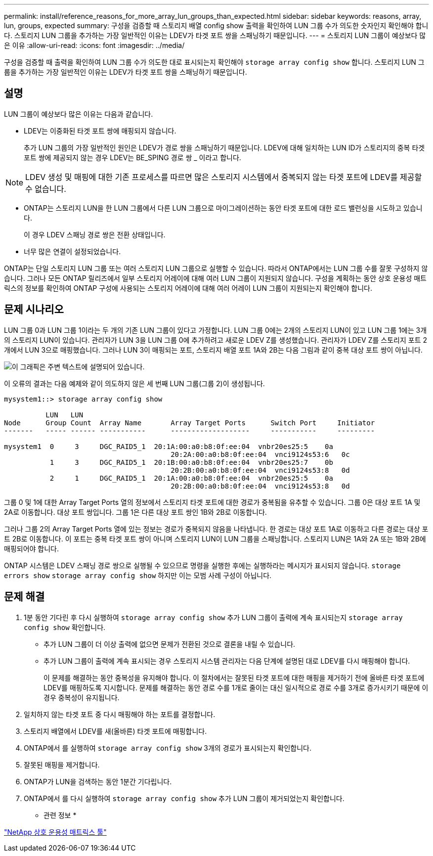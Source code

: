---
permalink: install/reference_reasons_for_more_array_lun_groups_than_expected.html 
sidebar: sidebar 
keywords: reasons, array, lun, groups, expected 
summary: 구성을 검증할 때 스토리지 배열 config show 출력을 확인하여 LUN 그룹 수가 의도한 숫자인지 확인해야 합니다. 스토리지 LUN 그룹을 추가하는 가장 일반적인 이유는 LDEV가 타겟 포트 쌍을 스패닝하기 때문입니다. 
---
= 스토리지 LUN 그룹이 예상보다 많은 이유
:allow-uri-read: 
:icons: font
:imagesdir: ../media/


[role="lead"]
구성을 검증할 때 출력을 확인하여 LUN 그룹 수가 의도한 대로 표시되는지 확인해야 `storage array config show` 합니다. 스토리지 LUN 그룹을 추가하는 가장 일반적인 이유는 LDEV가 타겟 포트 쌍을 스패닝하기 때문입니다.



== 설명

LUN 그룹이 예상보다 많은 이유는 다음과 같습니다.

* LDEV는 이중화된 타겟 포트 쌍에 매핑되지 않습니다.
+
추가 LUN 그룹의 가장 일반적인 원인은 LDEV가 경로 쌍을 스패닝하기 때문입니다. LDEV에 대해 일치하는 LUN ID가 스토리지의 중복 타겟 포트 쌍에 제공되지 않는 경우 LDEV는 BE_SPING 경로 쌍 _ 이라고 합니다.



[NOTE]
====
LDEV 생성 및 매핑에 대한 기존 프로세스를 따르면 많은 스토리지 시스템에서 중복되지 않는 타겟 포트에 LDEV를 제공할 수 없습니다.

====
* ONTAP는 스토리지 LUN을 한 LUN 그룹에서 다른 LUN 그룹으로 마이그레이션하는 동안 타겟 포트에 대한 로드 밸런싱을 시도하고 있습니다.
+
이 경우 LDEV 스패닝 경로 쌍은 전환 상태입니다.

* 너무 많은 연결이 설정되었습니다.


ONTAP는 단일 스토리지 LUN 그룹 또는 여러 스토리지 LUN 그룹으로 실행할 수 있습니다. 따라서 ONTAP에서는 LUN 그룹 수를 잘못 구성하지 않습니다. 그러나 모든 ONTAP 릴리즈에서 일부 스토리지 어레이에 대해 여러 LUN 그룹이 지원되지 않습니다. 구성을 계획하는 동안 상호 운용성 매트릭스의 정보를 확인하여 ONTAP 구성에 사용되는 스토리지 어레이에 대해 여러 어레이 LUN 그룹이 지원되는지 확인해야 합니다.



== 문제 시나리오

LUN 그룹 0과 LUN 그룹 1이라는 두 개의 기존 LUN 그룹이 있다고 가정합니다. LUN 그룹 0에는 2개의 스토리지 LUN이 있고 LUN 그룹 1에는 3개의 스토리지 LUN이 있습니다. 관리자가 LUN 3을 LUN 그룹 0에 추가하려고 새로운 LDEV Z를 생성했습니다. 관리자가 LDEV Z를 스토리지 포트 2개에서 LUN 3으로 매핑했습니다. 그러나 LUN 3이 매핑되는 포트, 스토리지 배열 포트 1A와 2B는 다음 그림과 같이 중복 대상 포트 쌍이 아닙니다.

image::../media/ldev_spans_path_pairs_v2.gif[이 그래픽은 주변 텍스트에 설명되어 있습니다.]

이 오류의 결과는 다음 예제와 같이 의도하지 않은 세 번째 LUN 그룹(그룹 2)이 생성됩니다.

[listing]
----

mysystem1::> storage array config show

          LUN   LUN
Node      Group Count  Array Name  	Array Target Ports     	Switch Port  	Initiator
-------   ----- ------ ----------- 	-------------------    	-----------  	---------

mysystem1  0     3     DGC_RAID5_1  20:1A:00:a0:b8:0f:ee:04  vnbr20es25:5    0a
                                   	20:2A:00:a0:b8:0f:ee:04  vnci9124s53:6   0c
           1     3     DGC_RAID5_1  20:1B:00:a0:b8:0f:ee:04  vnbr20es25:7    0b
                                   	20:2B:00:a0:b8:0f:ee:04  vnci9124s53:8   0d
           2     1     DGC_RAID5_1  20:1A:00:a0:b8:0f:ee:04  vnbr20es25:5    0a
                                   	20:2B:00:a0:b8:0f:ee:04  vnci9124s53:8   0d
----
그룹 0 및 1에 대한 Array Target Ports 열의 정보에서 스토리지 타겟 포트에 대한 경로가 중복됨을 유추할 수 있습니다. 그룹 0은 대상 포트 1A 및 2A로 이동합니다. 대상 포트 쌍입니다. 그룹 1은 다른 대상 포트 쌍인 1B와 2B로 이동합니다.

그러나 그룹 2의 Array Target Ports 열에 있는 정보는 경로가 중복되지 않음을 나타냅니다. 한 경로는 대상 포트 1A로 이동하고 다른 경로는 대상 포트 2B로 이동합니다. 이 포트는 중복 타겟 포트 쌍이 아니며 스토리지 LUN이 LUN 그룹을 스패닝합니다. 스토리지 LUN은 1A와 2A 또는 1B와 2B에 매핑되어야 합니다.

ONTAP 시스템은 LDEV 스패닝 경로 쌍으로 실행될 수 있으므로 명령을 실행한 후에는 실행하라는 메시지가 표시되지 않습니다. `storage errors show` `storage array config show` 하지만 이는 모범 사례 구성이 아닙니다.



== 문제 해결

. 1분 동안 기다린 후 다시 실행하여 `storage array config show` 추가 LUN 그룹이 출력에 계속 표시되는지 `storage array config show` 확인합니다.
+
** 추가 LUN 그룹이 더 이상 출력에 없으면 문제가 전환된 것으로 결론을 내릴 수 있습니다.
** 추가 LUN 그룹이 출력에 계속 표시되는 경우 스토리지 시스템 관리자는 다음 단계에 설명된 대로 LDEV를 다시 매핑해야 합니다.
+
이 문제를 해결하는 동안 중복성을 유지해야 합니다. 이 절차에서는 잘못된 타겟 포트에 대한 매핑을 제거하기 전에 올바른 타겟 포트에 LDEV를 매핑하도록 지시합니다. 문제를 해결하는 동안 경로 수를 1개로 줄이는 대신 일시적으로 경로 수를 3개로 증가시키기 때문에 이 경우 중복성이 유지됩니다.



. 일치하지 않는 타겟 포트 중 다시 매핑해야 하는 포트를 결정합니다.
. 스토리지 배열에서 LDEV를 새(올바른) 타겟 포트에 매핑합니다.
. ONTAP에서 를 실행하여 `storage array config show` 3개의 경로가 표시되는지 확인합니다.
. 잘못된 매핑을 제거합니다.
. ONTAP가 LUN을 검색하는 동안 1분간 기다립니다.
. ONTAP에서 를 다시 실행하여 `storage array config show` 추가 LUN 그룹이 제거되었는지 확인합니다.


* 관련 정보 *

https://mysupport.netapp.com/matrix["NetApp 상호 운용성 매트릭스 툴"]

